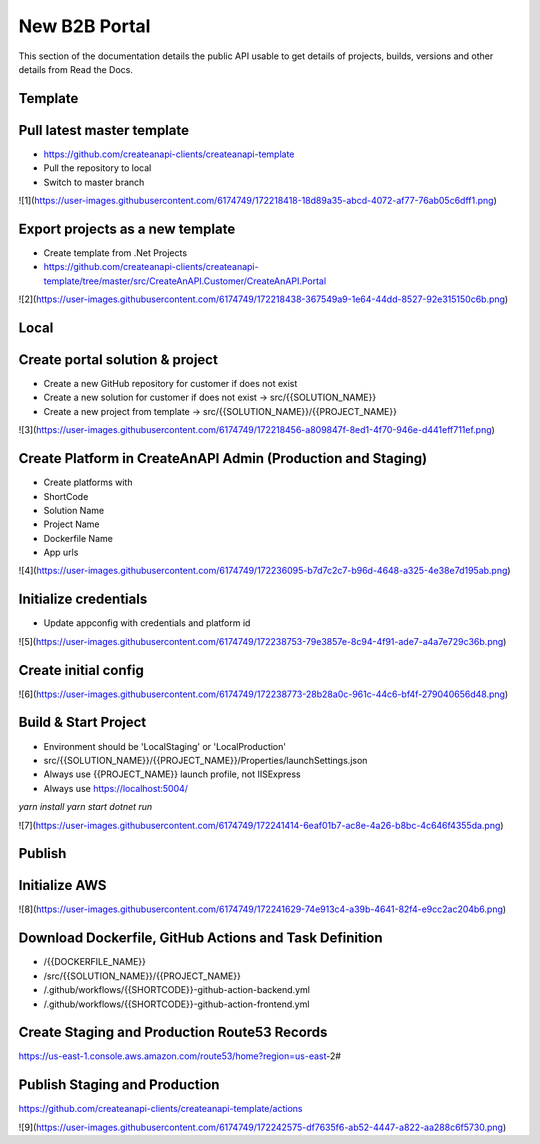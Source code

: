 New B2B Portal
==============

This section of the documentation details the public API
usable to get details of projects, builds, versions and other details
from Read the Docs.

Template
------------------------------


Pull latest master template
------------------------------

* https://github.com/createanapi-clients/createanapi-template
* Pull the repository to local
* Switch to master branch

![1](https://user-images.githubusercontent.com/6174749/172218418-18d89a35-abcd-4072-af77-76ab05c6dff1.png)



Export projects as a new template
---------------------------------

* Create template from .Net Projects
* https://github.com/createanapi-clients/createanapi-template/tree/master/src/CreateAnAPI.Customer/CreateAnAPI.Portal

![2](https://user-images.githubusercontent.com/6174749/172218438-367549a9-1e64-44dd-8527-92e315150c6b.png)


Local
------------------------------

Create portal solution & project
---------------------------------

* Create a new GitHub repository for customer if does not exist
* Create a new solution for customer if does not exist -> src/{{SOLUTION_NAME}}
* Create a new project from template -> src/{{SOLUTION_NAME}}/{{PROJECT_NAME}}

![3](https://user-images.githubusercontent.com/6174749/172218456-a809847f-8ed1-4f70-946e-d441eff711ef.png)

Create Platform in CreateAnAPI Admin (Production and Staging)
-------------------------------------------------------------

* Create platforms with
* ShortCode
* Solution Name
* Project Name
* Dockerfile Name
* App urls

![4](https://user-images.githubusercontent.com/6174749/172236095-b7d7c2c7-b96d-4648-a325-4e38e7d195ab.png)



Initialize credentials
------------------------------

* Update appconfig with credentials and platform id

![5](https://user-images.githubusercontent.com/6174749/172238753-79e3857e-8c94-4f91-ade7-a4a7e729c36b.png)


Create initial config
------------------------------


![6](https://user-images.githubusercontent.com/6174749/172238773-28b28a0c-961c-44c6-bf4f-279040656d48.png)


Build & Start Project
------------------------------

* Environment should be 'LocalStaging' or 'LocalProduction'
* src/{{SOLUTION_NAME}}/{{PROJECT_NAME}}/Properties/launchSettings.json
* Always use {{PROJECT_NAME}} launch profile, not IISExpress
* Always use https://localhost:5004/

`yarn install`
`yarn start`
`dotnet run`

![7](https://user-images.githubusercontent.com/6174749/172241414-6eaf01b7-ac8e-4a26-b8bc-4c646f4355da.png)


Publish
------------------------------


Initialize AWS
------------------------------


![8](https://user-images.githubusercontent.com/6174749/172241629-74e913c4-a39b-4641-82f4-e9cc2ac204b6.png)



Download Dockerfile, GitHub Actions and Task Definition
-------------------------------------------------------

* /{{DOCKERFILE_NAME}}
* /src/{{SOLUTION_NAME}}/{{PROJECT_NAME}}
* /.github/workflows/{{SHORTCODE}}-github-action-backend.yml
* /.github/workflows/{{SHORTCODE}}-github-action-frontend.yml

Create Staging and Production Route53 Records
-------------------------------------------------------

https://us-east-1.console.aws.amazon.com/route53/home?region=us-east-2#

Publish Staging and Production
------------------------------

https://github.com/createanapi-clients/createanapi-template/actions

![9](https://user-images.githubusercontent.com/6174749/172242575-df7635f6-ab52-4447-a822-aa288c6f5730.png)
